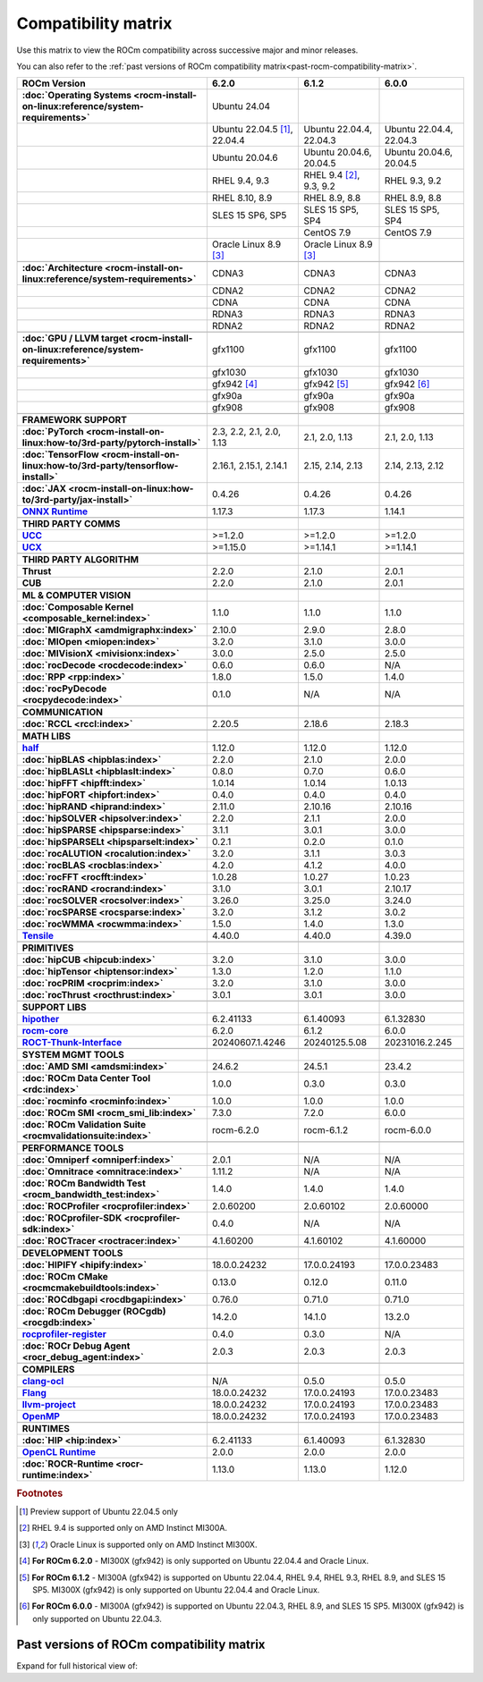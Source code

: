 .. meta::
    :description: ROCm compatibility matrix
    :keywords: AMD, GPU, architecture, hardware, compatibility, requirements

**************************************************************************************
Compatibility matrix
**************************************************************************************

Use this matrix to view the ROCm compatibility across successive major and minor releases.

You can also refer to the :ref:`past versions of ROCm compatibility matrix<past-rocm-compatibility-matrix>`.

.. container:: format-big-table

  .. csv-table:: 
      :header: "ROCm Version", "6.2.0", "6.1.2", "6.0.0"
      :stub-columns: 1

      :doc:`Operating Systems <rocm-install-on-linux:reference/system-requirements>`, "Ubuntu 24.04","",""
      ,"Ubuntu 22.04.5 [#Ubuntu220405]_, 22.04.4","Ubuntu 22.04.4, 22.04.3","Ubuntu 22.04.4, 22.04.3"
      ,"Ubuntu 20.04.6","Ubuntu 20.04.6, 20.04.5","Ubuntu 20.04.6, 20.04.5"
      ,"RHEL 9.4, 9.3","RHEL 9.4 [#red-hat94]_, 9.3, 9.2","RHEL 9.3, 9.2"
      ,"RHEL 8.10, 8.9","RHEL 8.9, 8.8","RHEL 8.9, 8.8"
      ,"SLES 15 SP6, SP5","SLES 15 SP5, SP4","SLES 15 SP5, SP4"
      ,,CentOS 7.9,CentOS 7.9
      ,"Oracle Linux 8.9 [#oracle89]_","Oracle Linux 8.9 [#oracle89]_",""
      ,".. _architecture-support-compatibility-matrix:",,
      :doc:`Architecture <rocm-install-on-linux:reference/system-requirements>`,CDNA3,CDNA3,CDNA3
      ,CDNA2,CDNA2,CDNA2
      ,CDNA,CDNA,CDNA
      ,RDNA3,RDNA3,RDNA3
      ,RDNA2,RDNA2,RDNA2
      ,".. _gpu-support-compatibility-matrix:",,
      :doc:`GPU / LLVM target <rocm-install-on-linux:reference/system-requirements>`,gfx1100,gfx1100,gfx1100
      ,gfx1030,gfx1030,gfx1030
      ,gfx942 [#mi300_620]_, gfx942 [#mi300_612]_, gfx942 [#mi300_600]_
      ,gfx90a,gfx90a,gfx90a
      ,gfx908,gfx908,gfx908
      ,,,
      FRAMEWORK SUPPORT,".. _framework-support-compatibility-matrix:",,
      :doc:`PyTorch <rocm-install-on-linux:how-to/3rd-party/pytorch-install>`,"2.3, 2.2, 2.1, 2.0, 1.13","2.1, 2.0, 1.13","2.1, 2.0, 1.13"
      :doc:`TensorFlow <rocm-install-on-linux:how-to/3rd-party/tensorflow-install>`,"2.16.1, 2.15.1, 2.14.1","2.15, 2.14, 2.13","2.14, 2.13, 2.12"
      :doc:`JAX <rocm-install-on-linux:how-to/3rd-party/jax-install>`,0.4.26,0.4.26,0.4.26
      `ONNX Runtime <https://onnxruntime.ai/docs/build/eps.html#amd-migraphx>`_,1.17.3,1.17.3,1.14.1
      ,,,
      THIRD PARTY COMMS,".. _thirdpartycomms-support-compatibility-matrix:",,
      `UCC <https://github.com/ROCm/ucc>`_,>=1.2.0,>=1.2.0,>=1.2.0
      `UCX <https://github.com/ROCm/ucx>`_,>=1.15.0,>=1.14.1,>=1.14.1
      ,,,
      THIRD PARTY ALGORITHM,".. _thirdpartyalgorithm-support-compatibility-matrix:",,
      Thrust,2.2.0,2.1.0,2.0.1
      CUB,2.2.0,2.1.0,2.0.1
      ,,,
      ML & COMPUTER VISION,".. _mllibs-support-compatibility-matrix:",,
      :doc:`Composable Kernel <composable_kernel:index>`,1.1.0,1.1.0,1.1.0
      :doc:`MIGraphX <amdmigraphx:index>`,2.10.0,2.9.0,2.8.0
      :doc:`MIOpen <miopen:index>`,3.2.0,3.1.0,3.0.0
      :doc:`MIVisionX <mivisionx:index>`,3.0.0,2.5.0,2.5.0
      :doc:`rocDecode <rocdecode:index>`,0.6.0,0.6.0,N/A
      :doc:`RPP <rpp:index>`,1.8.0,1.5.0,1.4.0
      :doc:`rocPyDecode <rocpydecode:index>`,0.1.0,N/A,N/A
      ,,,
      COMMUNICATION,".. _commlibs-support-compatibility-matrix:",,
      :doc:`RCCL <rccl:index>`,2.20.5,2.18.6,2.18.3
      ,,,
      MATH LIBS,".. _mathlibs-support-compatibility-matrix:",,
      `half <https://github.com/ROCm/half>`_ ,1.12.0,1.12.0,1.12.0
      :doc:`hipBLAS <hipblas:index>`,2.2.0,2.1.0,2.0.0
      :doc:`hipBLASLt <hipblaslt:index>`,0.8.0,0.7.0,0.6.0
      :doc:`hipFFT <hipfft:index>`,1.0.14,1.0.14,1.0.13
      :doc:`hipFORT <hipfort:index>`,0.4.0,0.4.0,0.4.0
      :doc:`hipRAND <hiprand:index>`,2.11.0,2.10.16,2.10.16
      :doc:`hipSOLVER <hipsolver:index>`,2.2.0,2.1.1,2.0.0
      :doc:`hipSPARSE <hipsparse:index>`,3.1.1,3.0.1,3.0.0
      :doc:`hipSPARSELt <hipsparselt:index>`,0.2.1,0.2.0,0.1.0
      :doc:`rocALUTION <rocalution:index>`,3.2.0,3.1.1,3.0.3
      :doc:`rocBLAS <rocblas:index>`,4.2.0,4.1.2,4.0.0
      :doc:`rocFFT <rocfft:index>`,1.0.28,1.0.27,1.0.23
      :doc:`rocRAND <rocrand:index>`,3.1.0,3.0.1,2.10.17
      :doc:`rocSOLVER <rocsolver:index>`,3.26.0,3.25.0,3.24.0
      :doc:`rocSPARSE <rocsparse:index>`,3.2.0,3.1.2,3.0.2
      :doc:`rocWMMA <rocwmma:index>`,1.5.0,1.4.0,1.3.0
      `Tensile <https://github.com/ROCm/Tensile>`_,4.40.0,4.40.0,4.39.0
      ,,,
      PRIMITIVES,".. _primitivelibs-support-compatibility-matrix:",,
      :doc:`hipCUB <hipcub:index>`,3.2.0,3.1.0,3.0.0
      :doc:`hipTensor <hiptensor:index>`,1.3.0,1.2.0,1.1.0
      :doc:`rocPRIM <rocprim:index>`,3.2.0,3.1.0,3.0.0
      :doc:`rocThrust <rocthrust:index>`,3.0.1,3.0.1,3.0.0
      ,,,
      SUPPORT LIBS,,,
      `hipother <https://github.com/ROCm/hipother>`_,6.2.41133,6.1.40093,6.1.32830
      `rocm-core <https://github.com/ROCm/rocm-core>`_,6.2.0,6.1.2,6.0.0
      `ROCT-Thunk-Interface <https://github.com/ROCm/ROCT-Thunk-Interface>`_,20240607.1.4246,20240125.5.08,20231016.2.245
      ,,,
      SYSTEM MGMT TOOLS,".. _tools-support-compatibility-matrix:",,
      :doc:`AMD SMI <amdsmi:index>`,24.6.2,24.5.1,23.4.2
      :doc:`ROCm Data Center Tool <rdc:index>`,1.0.0,0.3.0,0.3.0
      :doc:`rocminfo <rocminfo:index>`,1.0.0,1.0.0,1.0.0
      :doc:`ROCm SMI <rocm_smi_lib:index>`,7.3.0,7.2.0,6.0.0
      :doc:`ROCm Validation Suite <rocmvalidationsuite:index>`,rocm-6.2.0,rocm-6.1.2,rocm-6.0.0
      ,,,
      PERFORMANCE TOOLS,,,
      :doc:`Omniperf <omniperf:index>`,2.0.1,N/A,N/A
      :doc:`Omnitrace <omnitrace:index>`,1.11.2,N/A,N/A
      :doc:`ROCm Bandwidth Test <rocm_bandwidth_test:index>`,1.4.0,1.4.0,1.4.0
      :doc:`ROCProfiler <rocprofiler:index>`,2.0.60200,2.0.60102,2.0.60000
      :doc:`ROCprofiler-SDK <rocprofiler-sdk:index>`,0.4.0,N/A,N/A
      :doc:`ROCTracer <roctracer:index>`,4.1.60200,4.1.60102,4.1.60000
      ,,,
      DEVELOPMENT TOOLS,,,
      :doc:`HIPIFY <hipify:index>`,18.0.0.24232,17.0.0.24193,17.0.0.23483
      :doc:`ROCm CMake <rocmcmakebuildtools:index>`,0.13.0,0.12.0,0.11.0
      :doc:`ROCdbgapi <rocdbgapi:index>`,0.76.0,0.71.0,0.71.0
      :doc:`ROCm Debugger (ROCgdb) <rocgdb:index>`,14.2.0,14.1.0,13.2.0
      `rocprofiler-register <https://github.com/ROCm/rocprofiler-register>`_,0.4.0,0.3.0,N/A
      :doc:`ROCr Debug Agent <rocr_debug_agent:index>`,2.0.3,2.0.3,2.0.3
      ,,,
      COMPILERS,".. _compilers-support-compatibility-matrix:",,
      `clang-ocl <https://github.com/ROCm/clang-ocl>`_,N/A,0.5.0,0.5.0
      `Flang <https://github.com/ROCm/flang>`_,18.0.0.24232,17.0.0.24193,17.0.0.23483
      `llvm-project <https://github.com/ROCm/llvm-project>`_,18.0.0.24232,17.0.0.24193,17.0.0.23483
      `OpenMP <https://github.com/ROCm/llvm-project/tree/amd-staging/openmp>`_,18.0.0.24232,17.0.0.24193,17.0.0.23483
      ,,,
      RUNTIMES,".. _runtime-support-compatibility-matrix:",,
      :doc:`HIP <hip:index>`,6.2.41133,6.1.40093,6.1.32830
      `OpenCL Runtime <https://github.com/ROCm/clr/tree/develop/opencl>`_,2.0.0,2.0.0,2.0.0
      :doc:`ROCR-Runtime <rocr-runtime:index>`,1.13.0,1.13.0,1.12.0


.. rubric:: Footnotes

.. [#Ubuntu220405] Preview support of Ubuntu 22.04.5 only
.. [#red-hat94] RHEL 9.4 is supported only on AMD Instinct MI300A.
.. [#oracle89] Oracle Linux is supported only on AMD Instinct MI300X.
.. [#mi300_620] **For ROCm 6.2.0** - MI300X (gfx942) is only supported on Ubuntu 22.04.4 and Oracle Linux.
.. [#mi300_612] **For ROCm 6.1.2** - MI300A (gfx942) is supported on Ubuntu 22.04.4, RHEL 9.4, RHEL 9.3, RHEL 8.9, and SLES 15 SP5. MI300X (gfx942) is only supported on Ubuntu 22.04.4 and Oracle Linux.
.. [#mi300_600] **For ROCm 6.0.0** - MI300A (gfx942) is supported on Ubuntu 22.04.3, RHEL 8.9, and SLES 15 SP5. MI300X (gfx942) is only supported on Ubuntu 22.04.3.

..
   Footnotes and ref anchors in below historical tables should be appended with "-past-60", to differentiate from the 
   footnote references in the above, latest, compatibility matrix.  It also allows to easily find & replace.
   An easy way to work is to download the historical.CSV file, and update open it in excel. Then when content is ready, 
   delete the columns you don't need, to build the current compatibility matrix to use in above table.  Find & replace all
   instances of "-past-60" to make it ready for above table.


.. _past-rocm-compatibility-matrix:

Past versions of ROCm compatibility matrix
***************************************************

Expand for full historical view of:

.. dropdown:: ROCm 6.0 - Present

   You can `download the entire .csv <../downloads/compatibility-matrix-historical-6.0.csv>`_ for offline reference.

   .. csv-table::
      :file: ../data/reference/compatibility-matrix-historical-6.0.csv
      :widths: 20,10,10,10,10,10,10
      :header-rows: 1
      :stub-columns: 1
   
   .. rubric:: Footnotes

   .. [#Ubuntu220405-past-60] Preview support of Ubuntu 22.04.5 only
   .. [#red-hat94-past-60] RHEL 9.4 is supported only on AMD Instinct MI300A.
   .. [#oracle89-past-60] Oracle Linux is supported only on AMD Instinct MI300X.
   .. [#mi300_620-past-60] **For ROCm 6.2.0** - MI300X (gfx942) is only supported on Ubuntu 22.04.4 and Oracle Linux.
   .. [#mi300_612-past-60] **For ROCm 6.1.2** - MI300A (gfx942) is supported on Ubuntu 22.04.4, RHEL 9.4, RHEL 9.3, RHEL 8.9, and SLES 15 SP5. MI300X (gfx942) is only supported on Ubuntu 22.04.4 and Oracle Linux.
   .. [#mi300_611-past-60] **For ROCm 6.1.1** - MI300A (gfx942) is supported on Ubuntu 22.04.4, RHEL 9.4, RHEL 9.3, RHEL 8.9, and SLES 15 SP5. MI300X (gfx942) is only supported on Ubuntu 22.04.4 and Oracle Linux.
   .. [#mi300_610-past-60] **For ROCm 6.1.0** - MI300A (gfx942) is supported on Ubuntu 22.04.4, RHEL 9.4, RHEL 9.3, RHEL 8.9, and SLES 15 SP5. MI300X (gfx942) is only supported on Ubuntu 22.04.4.
   .. [#mi300_602-past-60] **For ROCm 6.0.2** - MI300A (gfx942) is supported on Ubuntu 22.04.3, RHEL 8.9, and SLES 15 SP5. MI300X (gfx942) is only supported on Ubuntu 22.04.3.
   .. [#mi300_600-past-60] **For ROCm 6.0.0** - MI300A (gfx942) is supported on Ubuntu 22.04.3, RHEL 8.9, and SLES 15 SP5. MI300X (gfx942) is only supported on Ubuntu 22.04.3.

